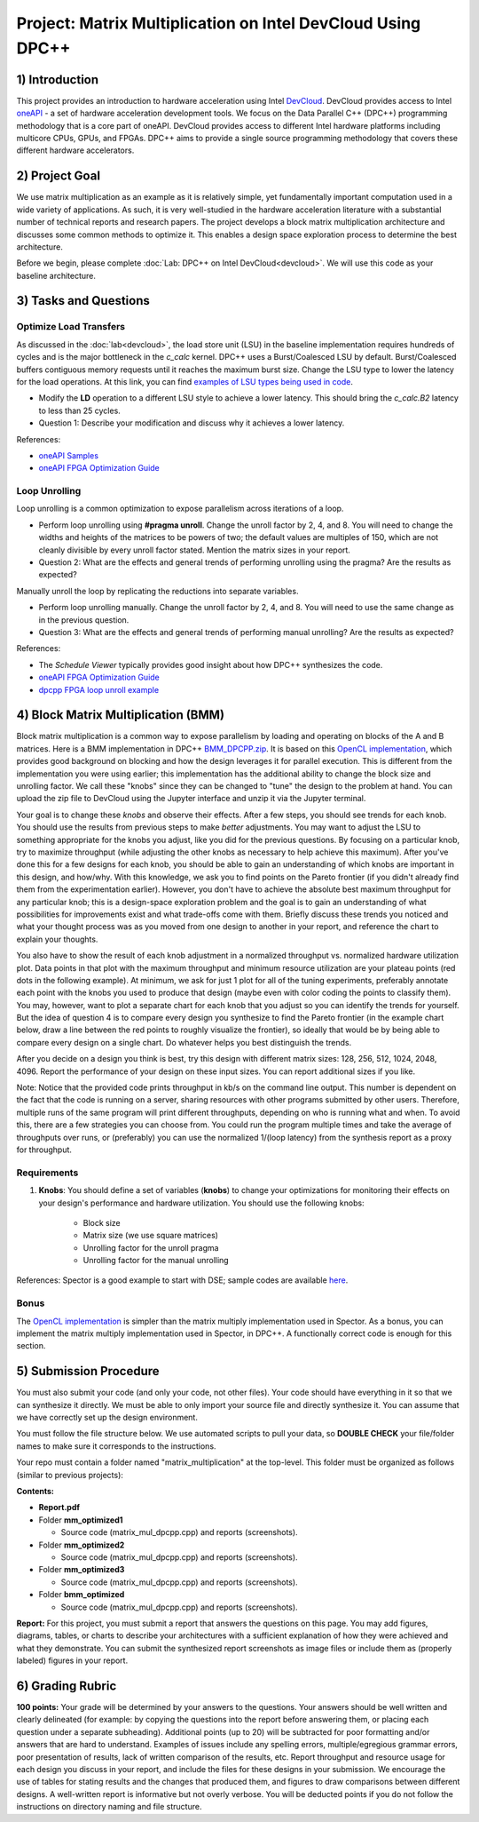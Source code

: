 .. OFDM_Receiver documentation master file, created by
   sphinx-quickstart on Sat Mar 23 13:02:50 2019.
   You can adapt this file completely to your liking, but it should at least
   contain the root `toctree` directive.

Project: Matrix Multiplication on Intel DevCloud Using DPC++
============================================================

1) Introduction
---------------

This project provides an introduction to hardware acceleration using Intel `DevCloud <https://devcloud.intel.com/>`_. DevCloud provides access to Intel `oneAPI <https://www.oneapi.com/>`_ - a set of hardware acceleration development tools. We focus on the Data Parallel C++ (DPC++) programming methodology that is a core part of oneAPI. DevCloud provides access to different Intel hardware platforms including multicore CPUs, GPUs, and FPGAs. DPC++ aims to provide a single source programming methodology that covers these different hardware accelerators.

2) Project Goal
---------------

We use matrix multiplication as an example as it is relatively simple, yet fundamentally important computation used in a wide variety of applications. As such, it is very well-studied in the hardware acceleration literature with a substantial number of technical reports and research papers. The project develops a block matrix multiplication architecture and discusses some common methods to optimize it. This enables a design space exploration process to determine the best architecture.

Before we begin, please complete :doc:`Lab: DPC++ on Intel DevCloud<devcloud>`. We will use this code as your baseline architecture.

3) Tasks and Questions
----------------------

Optimize Load Transfers
#######################

As discussed in the :doc:`lab<devcloud>`, the load store unit (LSU) in the baseline implementation requires hundreds of cycles and is the major bottleneck in the `c_calc` kernel. DPC++ uses a Burst/Coalesced LSU by default. Burst/Coalesced buffers contiguous memory requests until it reaches the maximum burst size. Change the LSU type to lower the latency for the load operations. At this link, you can find `examples of LSU types being used in code <https://github.com/oneapi-src/oneAPI-samples/blob/master/DirectProgramming/DPC%2B%2BFPGA/Tutorials/Features/lsu_control/src/lsu_control.cpp>`_.

* Modify the **LD** operation to a different LSU style to achieve a lower latency. This should bring the *c_calc.B2* latency to less than 25 cycles.

* Question 1: Describe your modification and discuss why it achieves a lower latency.

References:

* `oneAPI Samples <https://github.com/oneapi-src/oneAPI-samples>`_

* `oneAPI FPGA Optimization Guide <https://software.intel.com/content/www/us/en/develop/documentation/oneapi-fpga-optimization-guide/top.html>`_

Loop Unrolling
##############

Loop unrolling is a common optimization to expose parallelism across iterations of a loop.

* Perform loop unrolling using **#pragma unroll**. Change the unroll factor by 2, 4, and 8. You will need to change the widths and heights of the matrices to be powers of two; the default values are multiples of 150, which are not cleanly divisible by every unroll factor stated. Mention the matrix sizes in your report.

* Question 2: What are the effects and general trends of performing unrolling using the pragma? Are the results as expected?

Manually unroll the loop by replicating the reductions into separate variables.

* Perform loop unrolling manually. Change the unroll factor by 2, 4, and 8. You will need to use the same change as in the previous question.

* Question 3: What are the effects and general trends of performing manual unrolling? Are the results as expected?

References:

* The *Schedule Viewer* typically provides good insight about how DPC++ synthesizes the code.

* `oneAPI FPGA Optimization Guide <https://software.intel.com/content/www/us/en/develop/documentation/oneapi-fpga-optimization-guide/top.html>`_

* `dpcpp FPGA loop unroll example <https://github.com/oneapi-src/oneAPI-samples/tree/master/DirectProgramming/DPC++FPGA/Tutorials/Features/loop_unroll>`_

4) Block Matrix Multiplication (BMM)
------------------------------------

Block matrix multiplication is a common way to expose parallelism by loading and operating on blocks of the A and B matrices. Here is a BMM implementation in DPC++ `BMM_DPCPP.zip <https://bitbucket.org/akhodamoradiUCSD/237c_data_files/downloads/BMM_DPCPP.zip>`_. It is based on this `OpenCL implementation <https://www.intel.com/content/www/us/en/programmable/support/support-resources/design-examples/design-software/opencl/matrix-multiplication.html>`_, which provides good background on blocking and how the design leverages it for parallel execution. This is different from the implementation you were using earlier; this implementation has the additional ability to change the block size and unrolling factor. We call these "knobs" since they can be changed to "tune" the design to the problem at hand. You can upload the zip file to DevCloud using the Jupyter interface and unzip it via the Jupyter terminal.

Your goal is to change these *knobs* and observe their effects. After a few steps, you should see trends for each knob. You should use the results from previous steps to make *better* adjustments. You may want to adjust the LSU to something appropriate for the knobs you adjust, like you did for the previous questions. By focusing on a particular knob, try to maximize throughput (while adjusting the other knobs as necessary to help achieve this maximum). After you've done this for a few designs for each knob, you should be able to gain an understanding of which knobs are important in this design, and how/why. With this knowledge, we ask you to find points on the Pareto frontier (if you didn't already find them from the experimentation earlier). However, you don't have to achieve the absolute best maximum throughput for any particular knob; this is a design-space exploration problem and the goal is to gain an understanding of what possibilities for improvements exist and what trade-offs come with them. Briefly discuss these trends you noticed and what your thought process was as you moved from one design to another in your report, and reference the chart to explain your thoughts.

You also have to show the result of each knob adjustment in a normalized throughput vs. normalized hardware utilization plot. Data points in that plot with the maximum throughput and minimum resource utilization are your plateau points (red dots in the following example). At minimum, we ask for just 1 plot for all of the tuning experiments, preferably annotate each point with the knobs you used to produce that design (maybe even with color coding the points to classify them). You may, however, want to plot a separate chart for each knob that you adjust so you can identify the trends for yourself. But the idea of question 4 is to compare every design you synthesize to find the Pareto frontier (in the example chart below, draw a line between the red points to roughly visualize the frontier), so ideally that would be by being able to compare every design on a single chart. Do whatever helps you best distinguish the trends.

After you decide on a design you think is best, try this design with different matrix sizes: 128, 256, 512, 1024, 2048, 4096. Report the performance of your design on these input sizes. You can report additional sizes if you like.

.. image :: https://i.imgur.com/l9a1mRh.png

Note: Notice that the provided code prints throughput in kb/s on the command line output. This number is dependent on the fact that the code is running on a server, sharing resources with other programs submitted by other users. Therefore, multiple runs of the same program will print different throughputs, depending on who is running what and when. To avoid this, there are a few strategies you can choose from. You could run the program multiple times and take the average of throughputs over runs, or (preferably) you can use the normalized 1/(loop latency) from the synthesis report as a proxy for throughput.

Requirements
############

1. **Knobs**: You should define a set of variables (**knobs**) to change your optimizations for monitoring their effects on your design's performance and hardware utilization. You should use the following knobs:

	* Block size

	* Matrix size (we use square matrices)

	* Unrolling factor for the unroll pragma

	* Unrolling factor for the manual unrolling

References: Spector is a good example to start with DSE; sample codes are available `here <https://github.com/KastnerRG/spector/tree/master/mm>`_.

Bonus
#####

The `OpenCL implementation <https://www.intel.com/content/www/us/en/programmable/support/support-resources/design-examples/design-software/opencl/matrix-multiplication.html>`_ is simpler than the matrix multiply implementation used in Spector. As a bonus, you can implement the matrix multiply implementation used in Spector, in DPC++. A functionally correct code is enough for this section.

5) Submission Procedure
-----------------------

You must also submit your code (and only your code, not other files). Your code should have everything in it so that we can synthesize it directly. We must be able to only import your source file and directly synthesize it. You can assume that we have correctly set up the design environment. 

You must follow the file structure below. We use automated scripts to pull your data, so **DOUBLE CHECK** your file/folder names to make sure it corresponds to the instructions.

Your repo must contain a folder named "matrix_multiplication" at the top-level. This folder must be organized as follows (similar to previous projects):

**Contents:**

* **Report.pdf**

* Folder **mm_optimized1**

  - Source code (matrix_mul_dpcpp.cpp) and reports (screenshots).
  
* Folder **mm_optimized2**

  - Source code (matrix_mul_dpcpp.cpp) and reports (screenshots).
  
* Folder **mm_optimized3**

  - Source code (matrix_mul_dpcpp.cpp) and reports (screenshots).
  
* Folder **bmm_optimized**

  - Source code (matrix_mul_dpcpp.cpp) and reports (screenshots).


**Report:** For this project, you must submit a report that answers the questions on this page. You may add figures, diagrams, tables, or charts to describe your architectures with a sufficient explanation of how they were achieved and what they demonstrate. You can submit the synthesized report screenshots as image files or include them as (properly labeled) figures in your report.

6) Grading Rubric
-----------------

**100 points:** Your grade will be determined by your answers to the questions. Your answers should be well written and clearly delineated (for example: by copying the questions into the report before answering them, or placing each question under a separate subheading). Additional points (up to 20) will be subtracted for poor formatting and/or answers that are hard to understand. Examples of issues include any spelling errors, multiple/egregious grammar errors, poor presentation of results, lack of written comparison of the results, etc. Report throughput and resource usage for each design you discuss in your report, and include the files for these designs in your submission. We encourage the use of tables for stating results and the changes that produced them, and figures to draw comparisons between different designs. A well-written report is informative but not overly verbose. You will be deducted points if you do not follow the instructions on directory naming and file structure.


